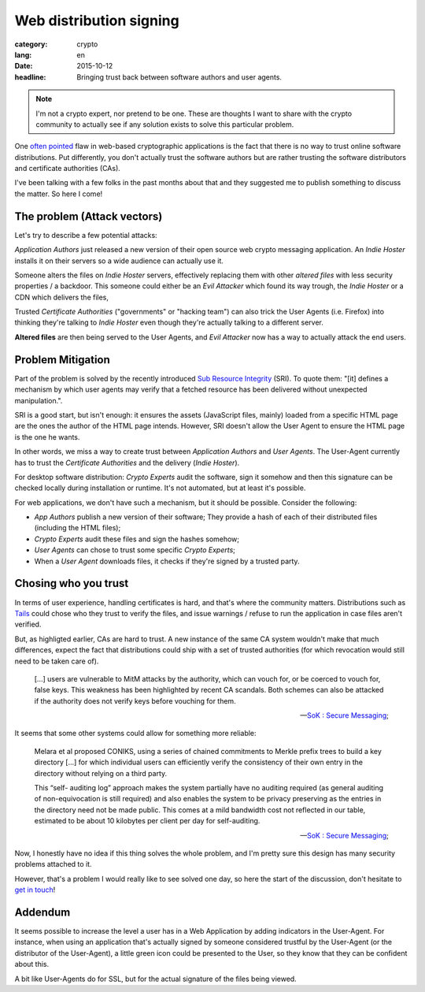 Web distribution signing
########################

:category: crypto
:lang: en
:date: 2015-10-12
:headline: Bringing trust back between software authors and user agents.

.. note:: I'm not a crypto expert, nor pretend to be one. These are thoughts
          I want to share with the crypto community to actually see if any
          solution exists to solve this particular problem.

One `often pointed <http://www.tonyarcieri.com/whats-wrong-with-webcrypto>`_
flaw in web-based cryptographic applications is the fact that there is no way
to trust online software distributions. Put differently, you don't actually
trust the software authors but are rather trusting the software distributors
and certificate authorities (CAs).

I've been talking with a few folks in the past months about that and they
suggested me to publish something to discuss the matter. So here I come!

The problem (Attack vectors)
============================

Let's try to describe a few potential attacks:

*Application Authors* just released a new version of their open source web
crypto messaging application. An *Indie Hoster* installs it on their servers so
a wide audience can actually use it.

Someone alters the files on *Indie Hoster* servers, effectively replacing them with
other *altered files* with less security properties / a backdoor. This someone could either be
an *Evil Attacker* which found its way trough, the *Indie Hoster* or a CDN
which delivers the files,

Trusted *Certificate Authorities* ("governments" or "hacking team") can also
trick the User Agents (i.e. Firefox) into thinking they're talking to *Indie
Hoster* even though they're actually talking to a different server.

**Altered files** are then being served to the User Agents, and *Evil Attacker*
now has a way to actually attack the end users.

Problem Mitigation
==================

Part of the problem is solved by the recently introduced `Sub Resource
Integrity <https://w3c.github.io/webappsec/specs/subresourceintegrity/>`_
(SRI). To quote them: "[it] defines a mechanism by which user agents may verify
that a fetched resource has been delivered without unexpected manipulation.".

SRI is a good start, but isn't enough: it ensures the assets (JavaScript files,
mainly) loaded from a specific HTML page are the ones the author of the HTML
page intends. However, SRI doesn't allow the User Agent to ensure the HTML page
is the one he wants.

In other words, we miss a way to create trust between *Application Authors* and
*User Agents*. The User-Agent currently has to trust the *Certificate
Authorities* and the delivery (*Indie Hoster*).

For desktop software distribution: *Crypto Experts* audit the software, sign it
somehow and then this signature can be checked locally during installation or
runtime. It's not automated, but at least it's possible.

For web applications, we don't have such a mechanism, but it should be
possible. Consider the following:

- *App Authors* publish a new version of their software; They provide a hash of
  each of their distributed files (including the HTML files);
- *Crypto Experts* audit these files and sign the hashes somehow;
- *User Agents* can chose to trust some specific *Crypto Experts*;
- When a *User Agent* downloads files, it checks if they're signed by a trusted
  party.


Chosing who you trust
=====================

In terms of user experience, handling certificates is hard, and that's where
the community matters. Distributions such as `Tails <https://tails.boom.org>`_
could chose who they trust to verify the files, and issue warnings / refuse to
run the application in case files aren't verified.

But, as highligted earlier, CAs are hard to trust. A new instance of the same
CA system wouldn't make that much differences, expect the fact that
distributions could ship with a set of trusted authorities (for which
revocation would still need to be taken care of).

.. epigraph::

  [...] users are vulnerable to MitM attacks by the authority, which can vouch
  for, or be coerced to vouch for, false keys. This weakness has been
  highlighted by recent CA scandals. Both schemes can also be attacked if the
  authority does not verify keys before vouching for them.

  -- `SoK : Secure Messaging <http://cacr.uwaterloo.ca/techreports/2015/cacr2015-02.pdf>`_;

It seems that some other systems could allow for something more reliable:

.. epigraph::

  Melara et al proposed CONIKS, using a series of chained commitments to Merkle
  prefix trees to build a key directory [...] for which individual users can
  efficiently verify the consistency of their own entry in the directory
  without relying on a third party.

  This “self- auditing log” approach makes the system partially have no
  auditing required (as general auditing of non-equivocation is still required)
  and also enables the system to be privacy preserving as the entries in the
  directory need not be made public. This comes at a mild bandwidth cost not
  reflected in our table, estimated to be about 10 kilobytes per client per day
  for self-auditing.

  -- `SoK : Secure Messaging <http://cacr.uwaterloo.ca/techreports/2015/cacr2015-02.pdf>`_;

Now, I honestly have no idea if this thing solves the whole problem, and I'm pretty sure
this design has many security problems attached to it.

However, that's a problem I would really like to see solved one day, so here
the start of the discussion, don't hesitate to `get in touch
</pages/about.html>`_!

Addendum
========

It seems possible to increase the level a user has in a Web Application by
adding indicators in the User-Agent. For instance, when using an application
that's actually signed by someone considered trustful by the User-Agent (or the
distributor of the User-Agent), a little green icon could be presented to the
User, so they know that they can be confident about this.

A bit like User-Agents do for SSL, but for the actual signature of the files
being viewed.
